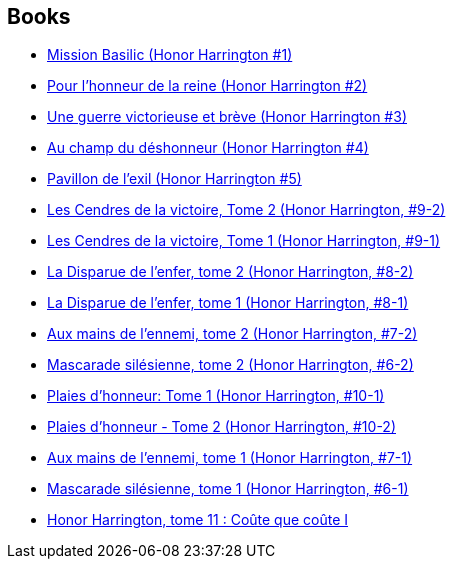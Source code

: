:jbake-type: post
:jbake-status: published
:jbake-title: Honor Harrington
:jbake-tags: serie
:jbake-date: 2006-09-21
:jbake-depth: ../../
:jbake-uri: goodreads/series/Honor_Harrington.adoc
:jbake-source: https://www.goodreads.com/series/40419
:jbake-style: goodreads goodreads-serie no-index

## Books
* link:../books/9782290348765.html[Mission Basilic (Honor Harrington #1)]
* link:../books/9782290348758.html[Pour l'honneur de la reine (Honor Harrington #2)]
* link:../books/9782290356883.html[Une guerre victorieuse et brève (Honor Harrington #3)]
* link:../books/9782290357019.html[Au champ du déshonneur (Honor Harrington #4)]
* link:../books/9782841722136.html[Pavillon de l'exil (Honor Harrington #5)]
* link:../books/9782841723522.html[Les Cendres de la victoire, Tome 2 (Honor Harrington, #9-2)]
* link:../books/9782841723515.html[Les Cendres de la victoire, Tome 1 (Honor Harrington, #9-1)]
* link:../books/9782841723119.html[La Disparue de l'enfer, tome 2 (Honor Harrington, #8-2)]
* link:../books/9782841723102.html[La Disparue de l'enfer, tome 1 (Honor Harrington, #8-1)]
* link:../books/9782841722662.html[Aux mains de l'ennemi, tome 2 (Honor Harrington, #7-2)]
* link:../books/9782841722297.html[Mascarade silésienne, tome 2 (Honor Harrington, #6-2)]
* link:../books/9782841723911.html[Plaies d'honneur: Tome 1 (Honor Harrington, #10-1)]
* link:../books/9782841723928.html[Plaies d'honneur - Tome 2 (Honor Harrington, #10-2)]
* link:../books/9782841722655.html[Aux mains de l'ennemi, tome 1 (Honor Harrington, #7-1)]
* link:../books/9782841722280.html[Mascarade silésienne, tome 1 (Honor Harrington, #6-1)]
* link:../books/9782841724864.html[Honor Harrington, tome 11 : Coûte que coûte I]

